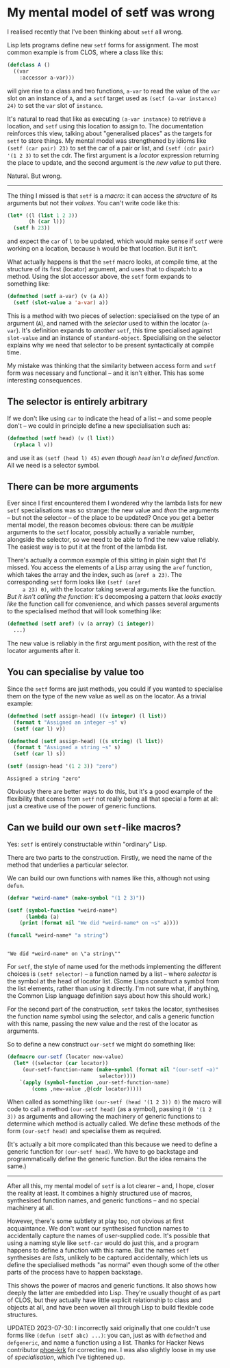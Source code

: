 # -*- org-attach-id-dir: "../../../../files/attachments"; -*-
#+BEGIN_COMMENT
.. title: My mental model of setf was wrong
.. slug: my-mental-model-of-setf-was-wrong
.. date: 2024-07-27 14:29:18 UTC+01:00
.. tags: lisp, programming, macroprogramming
.. category:
.. link:
.. description:
.. type: text

#+END_COMMENT
* My mental model of setf was wrong

    I realised recently that I've been thinking about ~setf~ all wrong.

    Lisp lets programs define new ~setf~ forms for assignment. The most
    common example is from CLOS, where a class like this:

    #+begin_src lisp
(defclass A ()
  ((var
    :accessor a-var)))
    #+end_src

     will give rise to a class and two functions, ~a-var~ to read the
     value of the ~var~ slot on an instance of ~A~, and a ~setf~ target used
     as ~(setf (a-var instance) 24)~ to set the ~var~ slot of ~instance~.

     It's natural to read that like as executing ~(a-var instance)~ to
     retrieve a location, and ~setf~ using this location to assign to.
     The documentation reinforces this view, talking about
     "generalised places" as the targets for ~setf~ to store things. My
     mental model was strengthened by idioms like ~(setf (car pair) 23)~
     to set the car of a pair or list, and ~(setf (cdr pair) '(1 2 3)~
     to set the cdr. The first argument is a /locator/ expression
     returning the place to update, and the second argument is the /new
     value/ to put there.

     Natural. But wrong.

     -----

     The thing I missed is that ~setf~ is a /macro/: it can access the
     /structure/ of its arguments but not their /values/. You can't write
     code like this:

     #+begin_src lisp
(let* ((l (list 1 2 3))
       (h (car l)))
  (setf h 23))
     #+end_src

     and expect the ~car~ of ~l~ to be updated, which would make sense if
     ~setf~ were working on a location, because ~h~ would be that
     location. But it isn't.

     What actually happens is that the ~setf~ macro looks, at compile
     time, at the structure of its first (locator) argument, and uses
     that to dispatch to a method. Using the slot accessor above, the
     ~setf~ form expands to something like:

     #+begin_src lisp
(defmethod (setf a-var) (v (a A))
  (setf (slot-value a 'a-var) a))
     #+end_src

     This is a method with two pieces of selection: specialised on the
     type of an argument (~A~), and named with the /selector/ used to
     within the locator (~a-var~). It's definition expands to /another/
     ~setf~, this time specialised against ~slot-value~ and an instance of
     ~standard-object~. Specialising on the selector explains why we
     need that selector to be present syntactically at compile time.

     My mistake was thinking that the similarity between access form
     and ~setf~ form was necessary and functional -- and it isn't
     either. This has some interesting consequences.

** The selector is entirely arbitrary

     If we don't like using ~car~ to indicate the head of a list -- and
     some people don't -- we could in principle define a new
     specialisation such as:

     #+begin_src lisp
(defmethod (setf head) (v (l list))
  (rplaca l v))
     #+end_src

     and use it as ~(setf (head l) 45)~ /even though ~head~ isn't a
     defined function/. All we need is a selector symbol.

** There can be more arguments

     Ever since I first encountered them I wondered why the lambda
     lists for new ~setf~ specialisations was so strange: the new value
     and /then/ the arguments -- but not the selector -- of the place to
     be updated? Once you get a better mental model, the reason
     becomes obvious: there can be /multiple/ arguments to the ~setf~
     locator, possibly actually a variable number, alongside the
     selector, so we need to be able to find the new value reliably.
     The easiest way is to put it at the front of the lambda list.

     There's actually a common example of this sitting in plain sight
     that I'd missed. You access the elements of a Lisp array using
     the ~aref~ function, which takes the array and the index, such as
     (~aref a 23)~. The corresponding ~setf~ form looks like ~(setf (aref
     a 23) 0)~, with the locator taking several arguments like the
     function. /But it isn't calling the function/: it's decomposing a
     pattern that /looks exactly like/ the function call for
     convenience, and which passes several arguments to the
     specialised method that will look something like:

     #+begin_src lisp
(defmethod (setf aref) (v (a array) (i integer))
  ...)
     #+end_src

     The new value is reliably in the first argument position, with
     the rest of the locator arguments after it.

** You can specialise by value too

     Since the ~setf~ forms are just methods, you could if you wanted to
     specialise them on the type of the new value as well as on the
     locator. As a trivial example:

     #+begin_src lisp :results output :exports both
(defmethod (setf assign-head) ((v integer) (l list))
  (format t "Assigned an integer ~s" v)
  (setf (car l) v))

(defmethod (setf assign-head) ((s string) (l list))
  (format t "Assigned a string ~s" s)
  (setf (car l) s))

(setf (assign-head '(1 2 3)) "zero")
     #+end_src

#+RESULTS:
: Assigned a string "zero"

     Obviously there are better ways to do this, but it's a good
     example of the flexibility that comes from ~setf~ not really being
     all that special a form at all: just a creative use of the power
     of generic functions.

** Can we build our own ~setf~-like macros?

     Yes: ~setf~ is entirely constructable within "ordinary" Lisp.

     There are two parts to the construction. Firstly, we need the
     name of the method that underlies a particular selector.

     We can build our own functions with names like this, although not
     using ~defun~.

     #+begin_src lisp :results output :exports both
(defvar *weird-name* (make-symbol "(1 2 3)"))

(setf (symbol-function *weird-name*)
      (lambda (a)
	(print (format nil "We did *weird-name* on ~s" a))))

(funcall *weird-name* "a string")
     #+end_src

#+RESULTS:
:
: "We did *weird-name* on \"a string\""

     For ~setf~, the style of name used for the methods implementing the
     different choices is ~(setf selector)~ -- a function named by a
     list -- where /selector/ is the symbol at the head of locator list.
     (Some Lisps construct a symbol from the list elements, rather
     than using it directly. I'm not sure what, if anything, the
     Common Lisp language definition says about how this should work.)

     For the second part of the construction, ~setf~ takes the locator,
     synthesises the function name symbol using the selector, and
     calls a generic function with this name, passing the new value
     and the rest of the locator as arguments.

     So to define a new construct ~our-setf~ we might do something like:

     #+begin_src lisp
(defmacro our-setf (locator new-value)
  (let* ((selector (car locator))
	 (our-setf-function-name (make-symbol (format nil "(our-setf ~a)"
						      selector))))
    `(apply (symbol-function ,our-setf-function-name)
	    (cons ,new-value ,@(cdr locator)))))
     #+end_src

     When called as something like ~(our-setf (head '(1 2 3)) 0)~ the
     macro will code to call a method ~(our-setf head)~ (as a symbol),
     passing it (~0 '(1 2 3))~ as arguments and allowing the machinery of
     generic functions to determine which method is actually called.
     We define these methods of the form ~(our-setf head)~ and specialise
     them as required.

     (It's actually a bit more complicated than this because we need
     to define a generic function for ~(our-setf head)~. We have to go
     backstage and programmatically define the generic function. But
     the idea remains the same.)

     -----

     After all this, my mental model of ~setf~ is a lot clearer -- and,
     I hope, closer the reality at least. It combines a highly
     structured use of macros, synthesised function names, and generic
     functions -- and no special machinery at all.

     However, there's some subtlety at play too, not obvious at first
     acquaintance. We don't want our synthesised function names to
     accidentally capture the names of user-supplied code. It's
     possible that using a naming style like ~setf-car~ would do just
     this, and a program happens to define a function with this name.
     But the names ~setf~ synthesises are /lists/, unlikely to be captured
     accidentally, which lets us define the specialised methods "as
     normal" even though some of the other parts of the process have
     to happen backstage.

     This shows the power of macros and generic functions. It also
     shows how deeply the latter are embedded into Lisp. They're
     usually thought of as part of CLOS, but they actually have little
     explicit relationship to class and objects at all, and have been
     woven all through Lisp to build flexible code structures.

     UPDATED 2023-07-30: I incorrectly said originally that one
     couldn't use forms like ~(defun (setf abc) ...)~: you can, just as
     with ~defmethod~ and ~defgeneric~, and name a function using a list.
     Thanks for Hacker News contributor [[https://phoe.github.io][phoe-krk]] for correcting me. I
     was also slightly loose in my use of /specialisation/, which I've
     tightened up.
